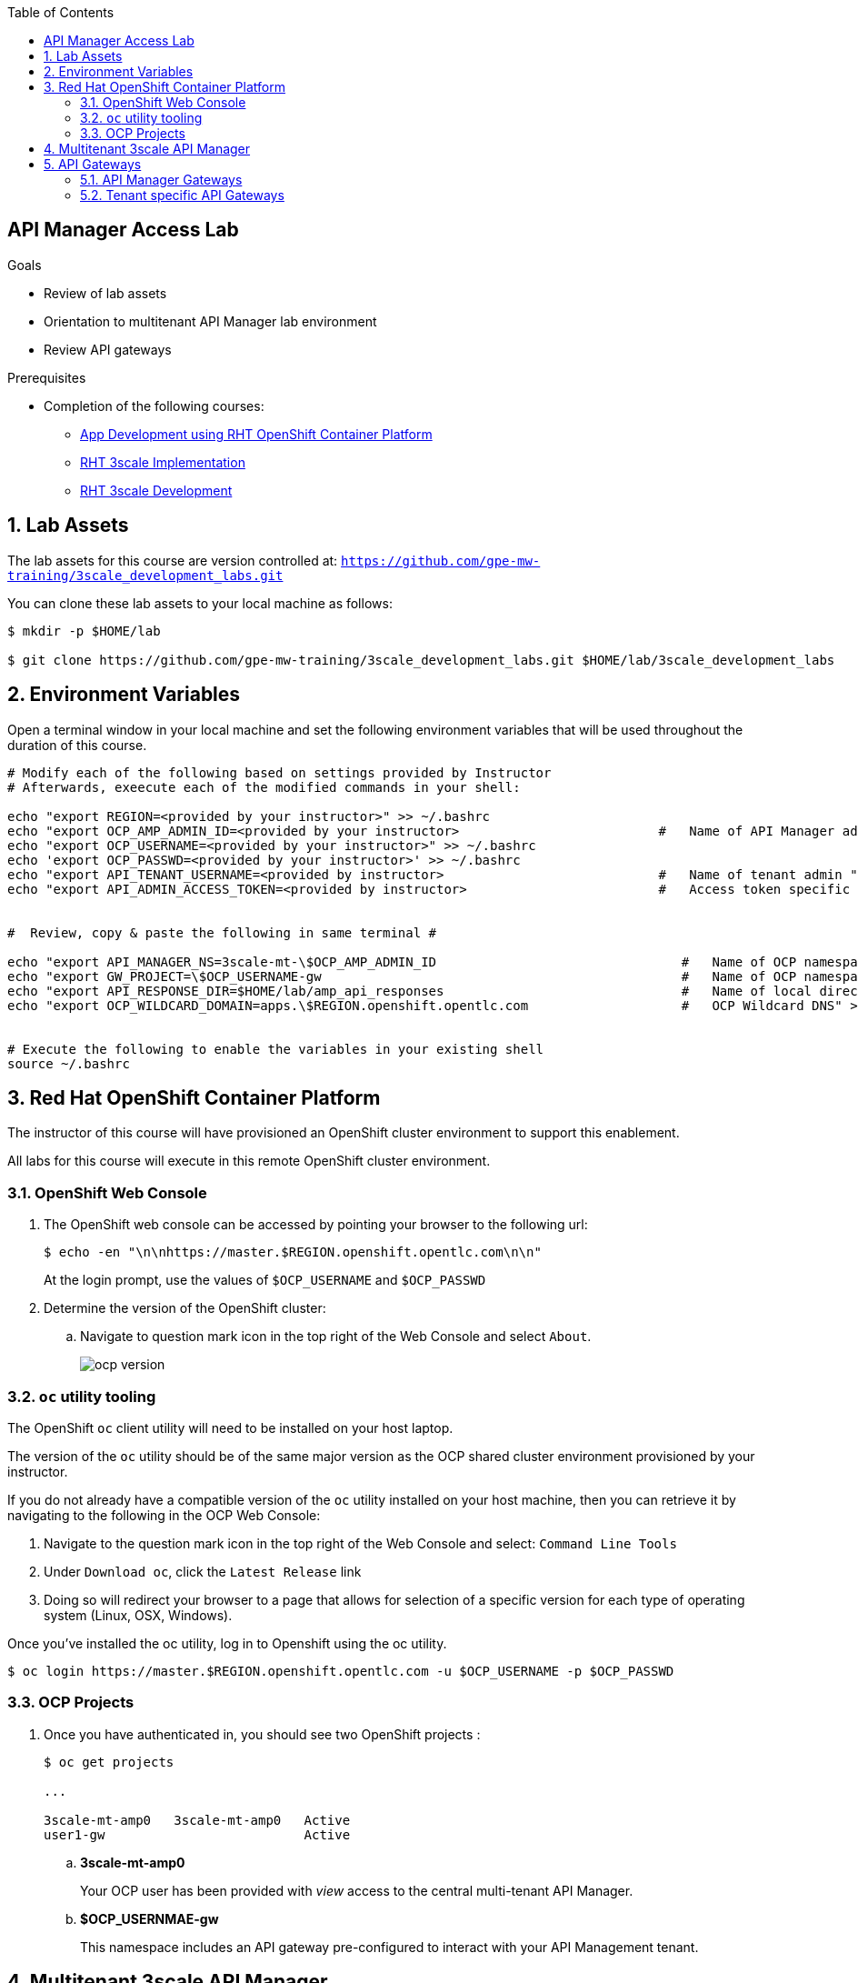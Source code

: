 :scrollbar:
:data-uri:
:toc2:
:linkattrs:


== API Manager Access Lab

.Goals

* Review of lab assets
* Orientation to multitenant API Manager lab environment
* Review  API gateways

.Prerequisites
* Completion of the following courses:
** link:https://learning.redhat.com/course/view.php?id=739[App Development using RHT OpenShift Container Platform]
** link:https://learning.redhat.com/course/view.php?id=977[RHT 3scale Implementation]
** link:https://learning.redhat.com/course/view.php?id=1121[RHT 3scale Development]

:numbered:

== Lab Assets

The lab assets for this course are version controlled at:  `https://github.com/gpe-mw-training/3scale_development_labs.git`

You can clone these lab assets to your local machine as follows:

-----
$ mkdir -p $HOME/lab

$ git clone https://github.com/gpe-mw-training/3scale_development_labs.git $HOME/lab/3scale_development_labs
-----

== Environment Variables

Open a terminal window in your local machine and set the following environment variables that will be used throughout the duration of this course.

-----
# Modify each of the following based on settings provided by Instructor
# Afterwards, exeecute each of the modified commands in your shell:

echo "export REGION=<provided by your instructor>" >> ~/.bashrc
echo "export OCP_AMP_ADMIN_ID=<provided by your instructor>                          #   Name of API Manager administrator " >> ~/.bashrc
echo "export OCP_USERNAME=<provided by your instructor>" >> ~/.bashrc
echo 'export OCP_PASSWD=<provided by your instructor>' >> ~/.bashrc
echo "export API_TENANT_USERNAME=<provided by instructor>                            #   Name of tenant admin " >> ~/.bashrc
echo "export API_ADMIN_ACCESS_TOKEN=<provided by instructor>                         #   Access token specific to tenant to invoke 3scale Admin APIs" >> ~/.bashrc


#  Review, copy & paste the following in same terminal #

echo "export API_MANAGER_NS=3scale-mt-\$OCP_AMP_ADMIN_ID                                #   Name of OCP namespace where API Manager resides "   >> ~/.bashrc
echo "export GW_PROJECT=\$OCP_USERNAME-gw                                               #   Name of OCP namespace where API gateways resides" >> ~/.bashrc
echo "export API_RESPONSE_DIR=$HOME/lab/amp_api_responses                               #   Name of local directory where responses from invoking 3scale admin API will be stored" >> ~/.bashrc
echo "export OCP_WILDCARD_DOMAIN=apps.\$REGION.openshift.opentlc.com                    #   OCP Wildcard DNS" >> ~/.bashrc


# Execute the following to enable the variables in your existing shell
source ~/.bashrc
-----


== Red Hat OpenShift Container Platform

The instructor of this course will have provisioned an OpenShift cluster environment to support this enablement.

All labs for this course will execute in this remote OpenShift cluster environment.

=== OpenShift Web Console

. The OpenShift web console can be accessed by pointing your browser to the following url:
+
-----
$ echo -en "\n\nhttps://master.$REGION.openshift.opentlc.com\n\n"
-----
+
At the login prompt, use the values of `$OCP_USERNAME` and `$OCP_PASSWD`

. Determine the version of the OpenShift cluster:
.. Navigate to question mark icon in the top right of the Web Console and select `About`.
+
image::images/ocp_version.png[]

=== `oc` utility tooling

The OpenShift `oc` client utility will need to be installed on your host laptop.

The version of the `oc` utility should be of the same major version as the OCP shared cluster environment provisioned by your instructor.

If you do not already have a compatible version of the `oc` utility installed on your host machine, then you can retrieve it by navigating to the following in the OCP Web Console:

. Navigate to the question mark icon in the top right of the Web Console and select: `Command Line Tools`
. Under `Download oc`, click the `Latest Release` link
. Doing so will redirect your browser to a page that allows for selection of a specific version for each type of operating system (Linux, OSX, Windows).

Once you've installed the oc utility, log in to Openshift using the oc utility.

----
$ oc login https://master.$REGION.openshift.opentlc.com -u $OCP_USERNAME -p $OCP_PASSWD
----

=== OCP Projects

. Once you have authenticated in, you should see two OpenShift projects :
+
-----
$ oc get projects

...

3scale-mt-amp0   3scale-mt-amp0   Active
user1-gw                          Active
-----

.. *3scale-mt-amp0*
+
Your OCP user has been provided with _view_ access to the central multi-tenant API Manager.

.. *$OCP_USERNMAE-gw*
+
This namespace includes an API gateway pre-configured to interact with your API Management tenant.


== Multitenant 3scale API Manager

Your lab environment includes access to a multi-tenant 3scale API Manager installation.

For the purpose of this lab, you will serve as the administrator of your own 3scale _tenant_ (aka: _domain_)

. To access the admin portal of your 3scale environment, point your browser to the output of the following:
+
-----
$ echo -en "\n\nhttps://`oc get route $OCP_USERNAME-$API_MANAGER_NS-provider --template {{.spec.host}} -n $API_MANAGER_NS`\n"
-----

Login credentials are as follows:

. *Username*:  $API_TENANT_USERNAME
. *Password*:  admin


== API Gateways

=== API Manager Gateways

Your 3scale API Manager multitenant lab environment does come with a set of associated staging and production apicast gateways.

These gateways can be seen by executing the following:

-----
$ oc get dc -n $API_MANAGER_NS | grep apicast


apicast-production        1          1         1         config,image(amp-apicast:latest)
apicast-staging           1          1         1         config,image(amp-apicast:latest)
apicast-wildcard-router   1          1         1         config,image(amp-wildcard-router:latest)-
-----

It is technically feasible that your backend services, if they were to be  co-located in the same cluster as the API Manager, could be managed by these default API Manager gateways.

One practical hinderance however is that these gateways are owned by the 3scale master user and the OCP cluster-admin.
You, as a non cluster-admin,  do not have the ability to bounce these gateways, nor modify them if need be.

It also would be difficult to identify your logs while everyone's traffic flows through those gateways at the same time.

These default API Manager gateways are of minimal value to you.

=== Tenant specific API Gateways

Your lab environment comes pre-provisioned with a set of API gateways that are specific to your tenant.
You have full administrative access to your tenant specific API gateways.
These are the API gateways that you will use to manage your backend services for the duration of this course.

. You can get a list of these API gateways by executing the following:
+
-----
$ oc get deploy -n $GW_PROJECT


NAME            DESIRED   CURRENT   UP-TO-DATE   AVAILABLE   AGE
prod-apicast    1         0         0            0           7h
stage-apicast   1         0         0            0           7h
-----

. Notice the value of _$THREESCALE_PORTAL_ENDPOINT_ has already been set for you in each of your gateways:
+
-----
$ oc describe deploy prod-apicast -n $OCP_USERNAME-gw | grep THREESCALE_PORTAL_ENDPOINT

      THREESCALE_PORTAL_ENDPOINT:    https://b753490aa7586f8e0663f5d5ec62b63cf9e71540d9138e4869eede4446e8e871@user1-3scale-mt-amp0-admin.apps.3295.openshift.opentlc.com
-----
+
The API Gateway uses the value of _THREESCALE_PORTAL_ENDPOINT_ invoke the API Manager and retrieve details of your APIs.

. Resume the paused deploy objects:
+
-----
$ oc rollout resume deploy stage-apicast prod-apicast -n $GW_PROJECT
-----


ifdef::showscript[]
endif::showscript[]

